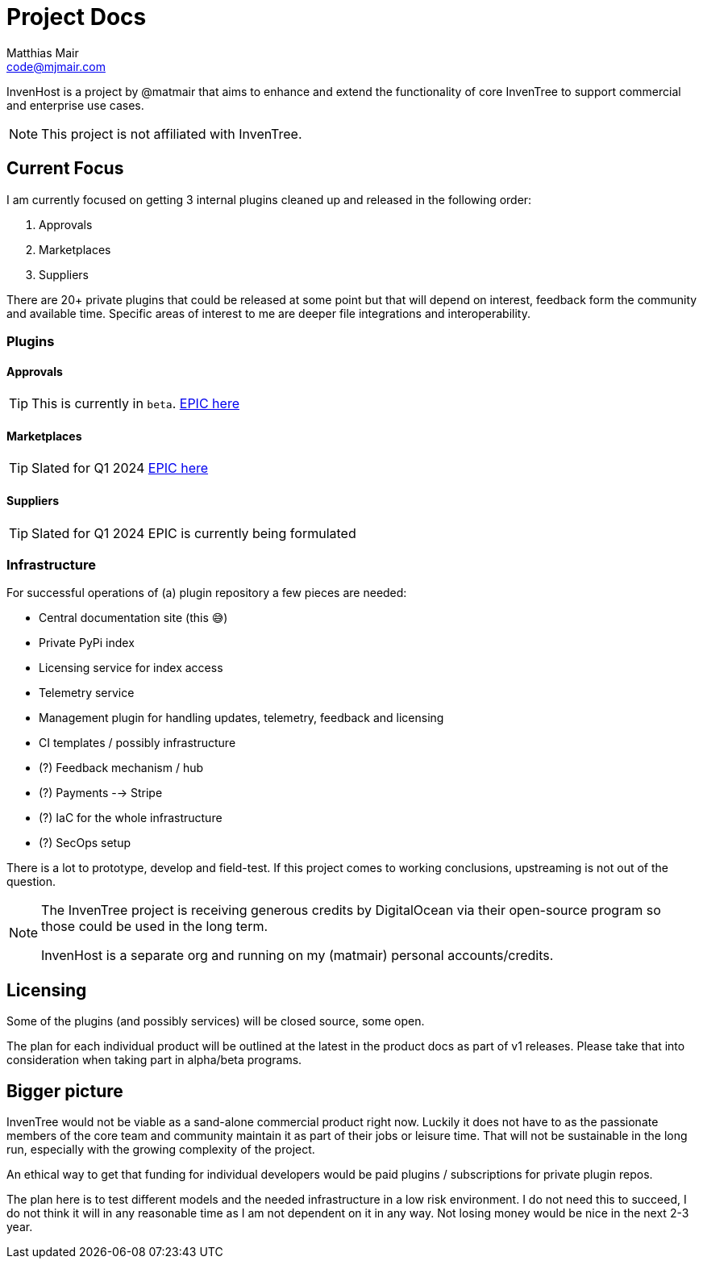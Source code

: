 = Project Docs
Matthias Mair <code@mjmair.com>;

InvenHost is a project by @matmair that aims to enhance and extend the functionality of core InvenTree to support commercial and enterprise use cases.

NOTE: This project is not affiliated with InvenTree.

## Current Focus

I am currently focused on getting 3 internal plugins cleaned up and released in the following order:

1. Approvals
2. Marketplaces
3. Suppliers

There are 20+ private plugins that could be released at some point but that will depend on interest, feedback form the community and available time.
Specific areas of interest to me are deeper file integrations and interoperability.

### Plugins

#### Approvals

TIP: This is currently in `beta`.
https://github.com/invenhost/plugins/issues/1[EPIC here]


#### Marketplaces

TIP: Slated for Q1 2024
https://github.com/invenhost/plugins/issues/2[EPIC here]


#### Suppliers

TIP: Slated for Q1 2024
EPIC is currently being formulated


### Infrastructure

For successful operations of (a) plugin repository a few pieces are needed:

- Central documentation site (this 😅)
- Private PyPi index
- Licensing service for index access
- Telemetry service
- Management plugin for handling updates, telemetry, feedback and licensing
- CI templates / possibly infrastructure
- (?) Feedback mechanism / hub
- (?) Payments --> Stripe
- (?) IaC for the whole infrastructure
- (?) SecOps setup

There is a lot to prototype, develop and field-test. If this project comes to working conclusions, upstreaming is not out of the question.

[NOTE]
====
The InvenTree project is receiving generous credits by DigitalOcean via their open-source program so those could be used in the long term.

InvenHost is a separate org and running on my (matmair) personal accounts/credits.
====

## Licensing

Some of the plugins (and possibly services) will be closed source, some open.

The plan for each individual product will be outlined at the latest in the product docs as part of v1 releases. Please take that into consideration when taking part in alpha/beta programs.

## Bigger picture

InvenTree would not be viable as a sand-alone commercial product right now. Luckily it does not have to as the passionate members of the core team and community maintain it as part of their jobs or leisure time. That will not be sustainable in the long run, especially with the growing complexity of the project.

An ethical way to get that funding for individual developers would be paid plugins / subscriptions for private plugin repos.

The plan here is to test different models and the needed infrastructure in a low risk environment. I do not need this to succeed, I do not think it will in any reasonable time as I am not dependent on it in any way. Not losing money would be nice in the next 2-3 year.
